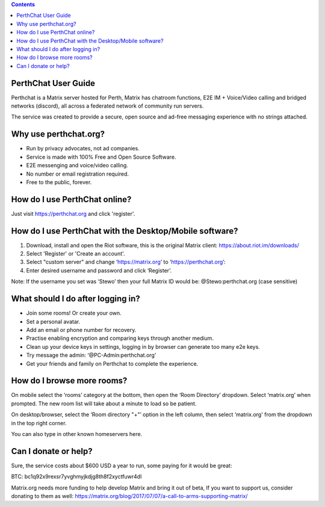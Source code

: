 
.. contents::

PerthChat User Guide
====================

Perthchat is a Matrix server hosted for Perth, Matrix has chatroom functions, E2E IM + Voice/Video calling and bridged networks (discord), all across a federated network of community run servers.

The service was created to provide a secure, open source and ad-free messaging experience with no strings attached.


Why use perthchat.org?
======================

- Run by privacy advocates, not ad companies.
- Service is made with 100% Free and Open Source Software.
- E2E messenging and voice/video calling.
- No number or email registration required.
- Free to the public, forever.


How do I use PerthChat online?
==============================

Just visit https://perthchat.org and click 'register'.


How do I use PerthChat with the Desktop/Mobile software?
========================================================

1. Download, install and open the Riot software, this is the original Matrix client: https://about.riot.im/downloads/

2. Select 'Register' or 'Create an account'.

3. Select "custom server" and change ‘https://matrix.org’ to ‘https://perthchat.org’:

4. Enter desired username and password and click ‘Register’.

.. image:: Mobile-Register.gif

.. image:: Desktop-Register.gif

Note: If the username you set was ‘Stewo’ then your full Matrix ID would be:
@Stewo:perthchat.org (case sensitive)


What should I do after logging in?
==================================

- Join some rooms! Or create your own.
- Set a personal avatar.
- Add an email or phone number for recovery.
- Practise enabling encryption and comparing keys through another medium.
- Clean up your device keys in settings, logging in by browser can generate too many e2e keys.
- Try message the admin: ‘@PC-Admin:perthchat.org’
- Get your friends and family on Perthchat to complete the experience.


How do I browse more rooms?
===========================

On mobile select the ‘rooms’ category at the bottom, then open the ‘Room Directory’ dropdown. Select ‘matrix.org’ when prompted. The new room list will take about a minute to load so be patient.

.. image:: Mobile-Rooms.gif

On desktop/browser, select the ‘Room directory "+"’ option in the left column, then select ‘matrix.org' from the dropdown in the top right corner.

.. image:: Desktop-Rooms.gif

You can also type in other known homeservers here.


Can I donate or help?
=====================

Sure, the service costs about $600 USD a year to run, some paying for it would be great:

.. image:: Bitcoin_Address.png

BTC: bc1q92x9rexsr7yvghmyjkdjg8th8f2xyctfuwr4dl

Matrix.org needs more funding to help develop Matrix and bring it out of beta, If you want to support us, consider donating to them as well:
https://matrix.org/blog/2017/07/07/a-call-to-arms-supporting-matrix/


